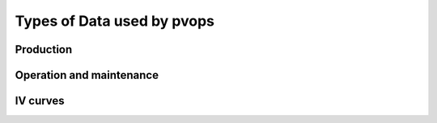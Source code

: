 Types of Data used by pvops
===========================

Production
----------
.. Description of production style data
.. Explanation of column dictionaries
.. doctest for loading and viewing data

Operation and maintenance
-------------------------
.. Description of OM style data
.. Explanation of column dictionaries
.. doctest for loading and viewing data

IV curves
---------
.. Description of IV style data
.. Explanation of column dictionaries
.. doctest for loading and viewing data